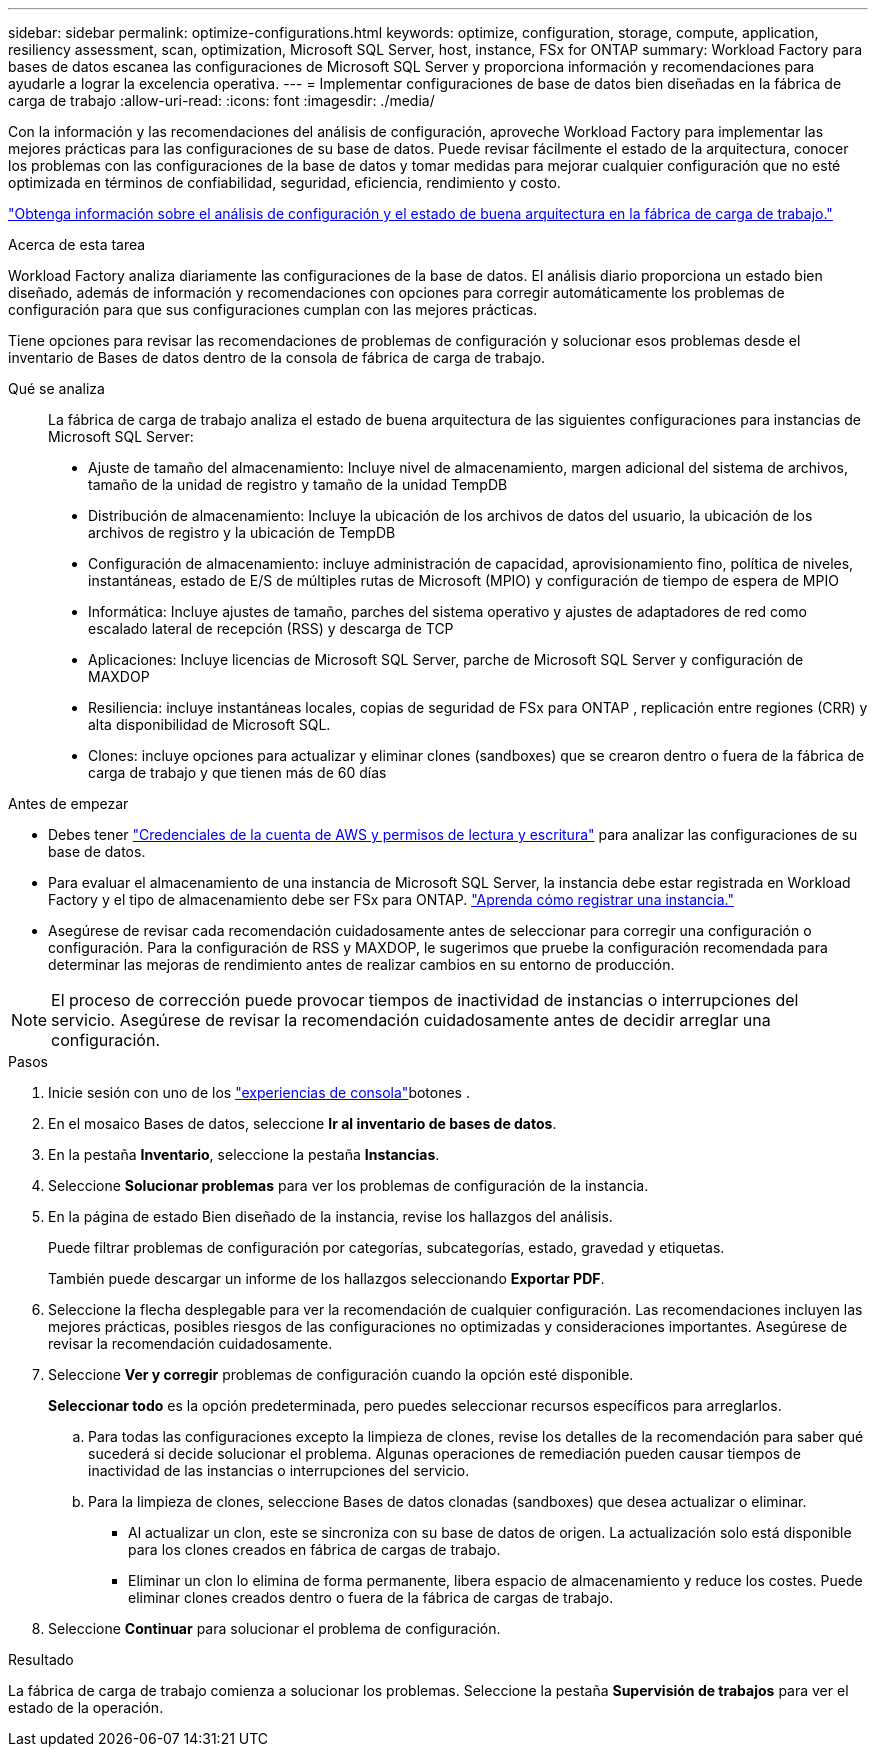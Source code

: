 ---
sidebar: sidebar 
permalink: optimize-configurations.html 
keywords: optimize, configuration, storage, compute, application, resiliency assessment, scan, optimization, Microsoft SQL Server, host, instance, FSx for ONTAP 
summary: Workload Factory para bases de datos escanea las configuraciones de Microsoft SQL Server y proporciona información y recomendaciones para ayudarle a lograr la excelencia operativa. 
---
= Implementar configuraciones de base de datos bien diseñadas en la fábrica de carga de trabajo
:allow-uri-read: 
:icons: font
:imagesdir: ./media/


[role="lead"]
Con la información y las recomendaciones del análisis de configuración, aproveche Workload Factory para implementar las mejores prácticas para las configuraciones de su base de datos. Puede revisar fácilmente el estado de la arquitectura, conocer los problemas con las configuraciones de la base de datos y tomar medidas para mejorar cualquier configuración que no esté optimizada en términos de confiabilidad, seguridad, eficiencia, rendimiento y costo.

link:optimize-overview.html["Obtenga información sobre el análisis de configuración y el estado de buena arquitectura en la fábrica de carga de trabajo."]

.Acerca de esta tarea
Workload Factory analiza diariamente las configuraciones de la base de datos. El análisis diario proporciona un estado bien diseñado, además de información y recomendaciones con opciones para corregir automáticamente los problemas de configuración para que sus configuraciones cumplan con las mejores prácticas.

Tiene opciones para revisar las recomendaciones de problemas de configuración y solucionar esos problemas desde el inventario de Bases de datos dentro de la consola de fábrica de carga de trabajo.

Qué se analiza:: La fábrica de carga de trabajo analiza el estado de buena arquitectura de las siguientes configuraciones para instancias de Microsoft SQL Server:
+
--
* Ajuste de tamaño del almacenamiento: Incluye nivel de almacenamiento, margen adicional del sistema de archivos, tamaño de la unidad de registro y tamaño de la unidad TempDB
* Distribución de almacenamiento: Incluye la ubicación de los archivos de datos del usuario, la ubicación de los archivos de registro y la ubicación de TempDB
* Configuración de almacenamiento: incluye administración de capacidad, aprovisionamiento fino, política de niveles, instantáneas, estado de E/S de múltiples rutas de Microsoft (MPIO) y configuración de tiempo de espera de MPIO
* Informática: Incluye ajustes de tamaño, parches del sistema operativo y ajustes de adaptadores de red como escalado lateral de recepción (RSS) y descarga de TCP
* Aplicaciones: Incluye licencias de Microsoft SQL Server, parche de Microsoft SQL Server y configuración de MAXDOP
* Resiliencia: incluye instantáneas locales, copias de seguridad de FSx para ONTAP , replicación entre regiones (CRR) y alta disponibilidad de Microsoft SQL.
* Clones: incluye opciones para actualizar y eliminar clones (sandboxes) que se crearon dentro o fuera de la fábrica de carga de trabajo y que tienen más de 60 días


--


.Antes de empezar
* Debes tener link:https://docs.netapp.com/us-en/workload-setup-admin/add-credentials.html["Credenciales de la cuenta de AWS y permisos de lectura y escritura"^] para analizar las configuraciones de su base de datos.
* Para evaluar el almacenamiento de una instancia de Microsoft SQL Server, la instancia debe estar registrada en Workload Factory y el tipo de almacenamiento debe ser FSx para ONTAP. link:register-instance.html["Aprenda cómo registrar una instancia."]
* Asegúrese de revisar cada recomendación cuidadosamente antes de seleccionar para corregir una configuración o configuración. Para la configuración de RSS y MAXDOP, le sugerimos que pruebe la configuración recomendada para determinar las mejoras de rendimiento antes de realizar cambios en su entorno de producción.



NOTE: El proceso de corrección puede provocar tiempos de inactividad de instancias o interrupciones del servicio. Asegúrese de revisar la recomendación cuidadosamente antes de decidir arreglar una configuración.

.Pasos
. Inicie sesión con uno de los link:https://docs.netapp.com/us-en/workload-setup-admin/console-experiences.html["experiencias de consola"^]botones .
. En el mosaico Bases de datos, seleccione *Ir al inventario de bases de datos*.
. En la pestaña *Inventario*, seleccione la pestaña *Instancias*.
. Seleccione *Solucionar problemas* para ver los problemas de configuración de la instancia.
. En la página de estado Bien diseñado de la instancia, revise los hallazgos del análisis.
+
Puede filtrar problemas de configuración por categorías, subcategorías, estado, gravedad y etiquetas.

+
También puede descargar un informe de los hallazgos seleccionando *Exportar PDF*.

. Seleccione la flecha desplegable para ver la recomendación de cualquier configuración. Las recomendaciones incluyen las mejores prácticas, posibles riesgos de las configuraciones no optimizadas y consideraciones importantes. Asegúrese de revisar la recomendación cuidadosamente.
. Seleccione *Ver y corregir* problemas de configuración cuando la opción esté disponible.
+
*Seleccionar todo* es la opción predeterminada, pero puedes seleccionar recursos específicos para arreglarlos.

+
.. Para todas las configuraciones excepto la limpieza de clones, revise los detalles de la recomendación para saber qué sucederá si decide solucionar el problema. Algunas operaciones de remediación pueden causar tiempos de inactividad de las instancias o interrupciones del servicio.
.. Para la limpieza de clones, seleccione Bases de datos clonadas (sandboxes) que desea actualizar o eliminar.
+
*** Al actualizar un clon, este se sincroniza con su base de datos de origen. La actualización solo está disponible para los clones creados en fábrica de cargas de trabajo.
*** Eliminar un clon lo elimina de forma permanente, libera espacio de almacenamiento y reduce los costes. Puede eliminar clones creados dentro o fuera de la fábrica de cargas de trabajo.




. Seleccione *Continuar* para solucionar el problema de configuración.


.Resultado
La fábrica de carga de trabajo comienza a solucionar los problemas. Seleccione la pestaña *Supervisión de trabajos* para ver el estado de la operación.
